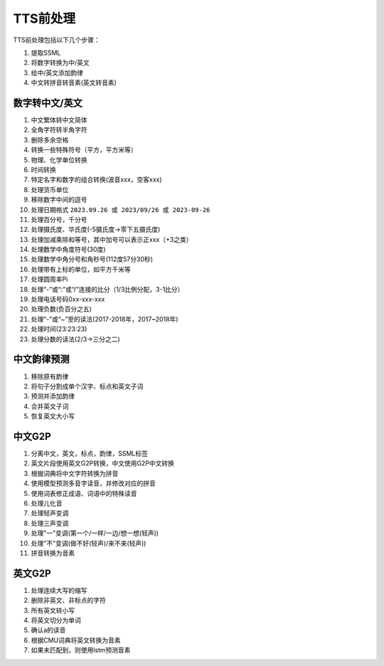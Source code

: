 TTS前处理
========================
TTS前处理包括以下几个步骤：

1. 提取SSML
2. 将数字转换为中/英文
3. 给中/英文添加韵律
4. 中文转拼音转音素(英文转音素)


数字转中文/英文
--------------------
1. 中文繁体转中文简体
2. 全角字符转半角字符
3. 删除多余空格
4. 转换一些特殊符号（平方，平方米等）
5. 物理、化学单位转换
6. 时间转换
7. 特定名字和数字的组合转换(波音xxx，空客xxx)
8. 处理货币单位
9. 移除数字中间的逗号
10. 处理日期格式 ``2023.09.26 或 2023/09/26 或 2023-09-26``
11. 处理百分号，千分号
12. 处理摄氏度、华氏度(-5摄氏度->零下五摄氏度)
13. 处理加减乘除和等号，其中加号可以表示正xxx（+3之类）
14. 处理数学中角度符号(30度)
15. 处理数学中角分号和角秒号(112度57分30秒)
16. 处理带有上标的单位，如平方千米等
17. 处理圆周率Pi
18. 处理“-”或“:”或“/”连接的比分（1/3比例分配，3-1比分）
19. 处理电话号码0xx-xxx-xxx
20. 处理负数(负百分之五)
21. 处理“-”或“~”至的读法(2017-2018年，2017~2018年)
22. 处理时间(23:23:23)
23. 处理分数的读法(2/3->三分之二)

中文韵律预测
---------------------
1. 移除原有韵律
2. 将句子分割成单个汉字、标点和英文子词
3. 预测并添加韵律
4. 合并英文子词
5. 恢复英文大小写

中文G2P
--------------------
1. 分离中文，英文，标点，韵律，SSML标签
2. 英文片段使用英文G2P转换，中文使用G2P中文转换
3. 根据词典将中文字符转换为拼音
4. 使用模型预测多音字读音，并修改对应的拼音
5. 使用词表修正成语、词语中的特殊读音
6. 处理儿化音
7. 处理轻声变调
8. 处理三声变调
9. 处理"一"变调(第一个/一样/一边/想一想(轻声))
10. 处理"不"变调(做不好(轻声)/来不来(轻声))
11. 拼音转换为音素


英文G2P
-----------------------
1. 处理连续大写的缩写
2. 删除非英文、非标点的字符
3. 所有英文转小写
4. 将英文切分为单词
5. 确认a的读音
6. 根据CMU词典将英文转换为音素
7. 如果未匹配到，则使用lstm预测音素
